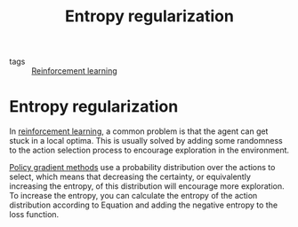 #+title: Entropy regularization
#+roam_tags:

- tags :: [[file:20210519112507-reinforcement_learning.org][Reinforcement learning]]

#+call: init()

* Entropy regularization
In [[file:20210519112507-reinforcement_learning.org][reinforcement learning]], a common problem is that the agent can get stuck in a
local optima. This is usually solved by adding some randomness to the action
selection process to encourage exploration in the environment.

[[file:20210519112624-policy_gradient_methods.org][Policy gradient methods]] use a probability distribution over the actions to
select, which means that decreasing the certainty, or equivalently increasing
the entropy, of this distribution will encourage more exploration. To increase
the entropy, you can calculate the entropy of the action distribution according
to Equation \ref{eq:Entropy} and adding the negative entropy to the loss
function.

\begin{equation}\label{eq:Entropy}
    H(X)=-\sum_{x\in X}P(x)\log{P(x)}
\end{equation}
